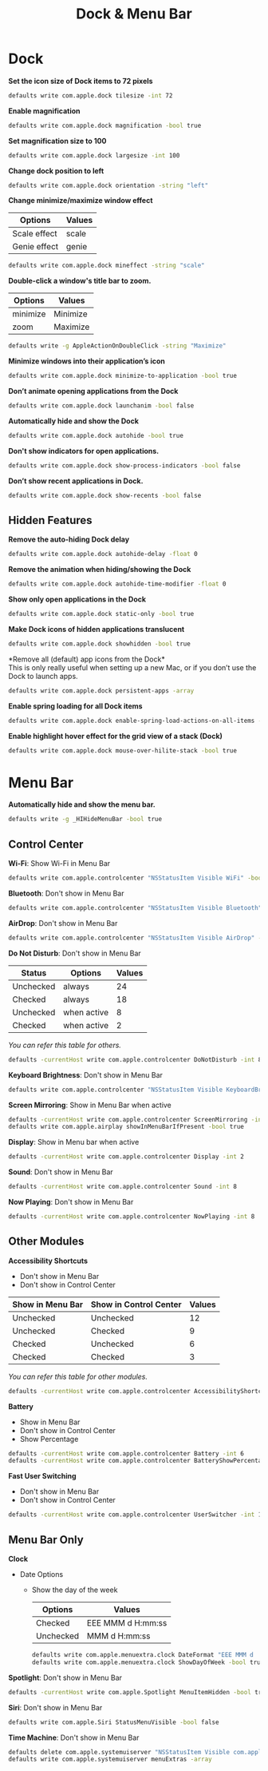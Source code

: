 #+TITLE: Dock & Menu Bar

* Dock
*Set the icon size of Dock items to 72 pixels*
#+begin_src sh
defaults write com.apple.dock tilesize -int 72
#+end_src

*Enable magnification*
#+begin_src sh
defaults write com.apple.dock magnification -bool true
#+end_src

*Set magnification size to 100*
#+begin_src sh
defaults write com.apple.dock largesize -int 100
#+end_src

*Change dock position to left*
#+begin_src sh
defaults write com.apple.dock orientation -string "left"
#+end_src

*Change minimize/maximize window effect*
| Options      | Values |
|--------------+--------|
| Scale effect | scale  |
| Genie effect | genie  |
#+begin_src sh
defaults write com.apple.dock mineffect -string "scale"
#+end_src

*Double-click a window's title bar to zoom.*
| Options  | Values   |
|----------+----------|
| minimize | Minimize |
| zoom     | Maximize |
#+begin_src sh
defaults write -g AppleActionOnDoubleClick -string "Maximize"
#+end_src

*Minimize windows into their application’s icon*
#+begin_src sh
defaults write com.apple.dock minimize-to-application -bool true
#+end_src

*Don’t animate opening applications from the Dock*
#+begin_src sh
defaults write com.apple.dock launchanim -bool false
#+end_src

*Automatically hide and show the Dock*
#+begin_src sh
defaults write com.apple.dock autohide -bool true
#+end_src

*Don't show indicators for open applications.*
#+begin_src sh
defaults write com.apple.dock show-process-indicators -bool false
#+end_src

*Don’t show recent applications in Dock.*
#+begin_src sh
defaults write com.apple.dock show-recents -bool false
#+end_src

** Hidden Features
*Remove the auto-hiding Dock delay*
#+begin_src sh
defaults write com.apple.dock autohide-delay -float 0
#+end_src

*Remove the animation when hiding/showing the Dock*
#+begin_src sh
defaults write com.apple.dock autohide-time-modifier -float 0
#+end_src

*Show only open applications in the Dock*
#+begin_src sh
defaults write com.apple.dock static-only -bool true
#+end_src

*Make Dock icons of hidden applications translucent*
#+begin_src sh
defaults write com.apple.dock showhidden -bool true
#+end_src

*Remove all (default) app icons from the Dock*\\
This is only really useful when setting up a new Mac, or if you don’t use the Dock to launch apps.
#+begin_src sh
defaults write com.apple.dock persistent-apps -array
#+end_src

*Enable spring loading for all Dock items*
#+begin_src sh
defaults write com.apple.dock enable-spring-load-actions-on-all-items -bool true
#+end_src

*Enable highlight hover effect for the grid view of a stack (Dock)*
#+begin_src sh
defaults write com.apple.dock mouse-over-hilite-stack -bool true
#+end_src

* Menu Bar
*Automatically hide and show the menu bar.*
#+begin_src sh
defaults write -g _HIHideMenuBar -bool true
#+end_src

** Control Center
*Wi-Fi*: Show Wi-Fi in Menu Bar
#+begin_src sh
defaults write com.apple.controlcenter "NSStatusItem Visible WiFi" -bool true
#+end_src

*Bluetooth*: Don't show in Menu Bar
#+begin_src sh
defaults write com.apple.controlcenter "NSStatusItem Visible Bluetooth" -bool false
#+end_src

*AirDrop*: Don't show in Menu Bar
#+begin_src sh
defaults write com.apple.controlcenter "NSStatusItem Visible AirDrop" -bool false
#+end_src


*Do Not Disturb*: Don't show in Menu Bar

| Status    | Options     | Values |
|-----------+-------------+--------+
| Unchecked | always      |     24 |
| Checked   | always      |     18 |
| Unchecked | when active |      8 |
| Checked   | when active |      2 |
/You can refer this table for others./
#+begin_src sh
defaults -currentHost write com.apple.controlcenter DoNotDisturb -int 8
#+end_src

*Keyboard Brightness*: Don't show in Menu Bar
#+begin_src sh
defaults write com.apple.controlcenter "NSStatusItem Visible KeyboardBrightness" -bool false
#+end_src

*Screen Mirroring*: Show in Menu Bar when active
#+begin_src sh
defaults -currentHost write com.apple.controlcenter ScreenMirroring -int 2
defaults write com.apple.airplay showInMenuBarIfPresent -bool true
#+end_src

*Display*: Show in Menu bar when active
#+begin_src sh
defaults -currentHost write com.apple.controlcenter Display -int 2
#+end_src

*Sound*: Don't show in Menu Bar
#+begin_src sh
defaults -currentHost write com.apple.controlcenter Sound -int 8
#+end_src

*Now Playing*: Don't show in Menu Bar
#+begin_src sh
defaults -currentHost write com.apple.controlcenter NowPlaying -int 8
#+end_src

** Other Modules
*Accessibility Shortcuts*
- Don't show in Menu Bar
- Don't show in Control Center
| Show in Menu Bar | Show in Control Center | Values |
|------------------+------------------------+--------|
| Unchecked        | Unchecked              |     12 |
| Unchecked        | Checked                |      9 |
| Checked          | Unchecked              |      6 |
| Checked          | Checked                |      3 |
/You can refer this table for other modules./
#+begin_src sh
defaults -currentHost write com.apple.controlcenter AccessibilityShortcuts -int 12
#+end_src

*Battery*
- Show in Menu Bar
- Don't show in Control Center
- Show Percentage
#+begin_src sh
defaults -currentHost write com.apple.controlcenter Battery -int 6
defaults -currentHost write com.apple.controlcenter BatteryShowPercentage -bool true
#+end_src

*Fast User Switching*
- Don't show in Menu Bar
- Don't show in Control Center
#+begin_src sh
defaults -currentHost write com.apple.controlcenter UserSwitcher -int 12
#+end_src

** Menu Bar Only
*Clock*
- Date Options
  - Show the day of the week
    | Options   | Values             |
    |-----------+--------------------|
    | Checked   | EEE MMM d  H:mm:ss |
    | Unchecked | MMM d  H:mm:ss     |

    #+begin_src sh
    defaults write com.apple.menuextra.clock DateFormat "EEE MMM d  H:mm:ss"
    defaults write com.apple.menuextra.clock ShowDayOfWeek -bool true
    #+end_src

*Spotlight*: Don't show in Menu Bar
#+begin_src sh
defaults -currentHost write com.apple.Spotlight MenuItemHidden -bool true
#+end_src

*Siri*: Don't show in Menu Bar
#+begin_src sh
defaults write com.apple.Siri StatusMenuVisible -bool false
#+end_src

*Time Machine*: Don't show in Menu Bar
#+begin_src sh
defaults delete com.apple.systemuiserver "NSStatusItem Visible com.apple.menuextra.TimeMachine"
defaults write com.apple.systemuiserver menuExtras -array
#+end_src
